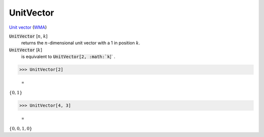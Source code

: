 UnitVector
==========

`Unit vector <https://en.wikipedia.org/wiki/Unit_vector>`_ (`WMA <https://reference.wolfram.com/language/ref/UnitVector.html>`_)


:code:`UnitVector` [:math:`n`, :math:`k`]
    returns the :math:`n`-dimensional unit vector with a 1 in position :math:`k`.

:code:`UnitVector` [:math:`k`]
    is equivalent to :code:`UnitVector[2, :math:`k`]` .





>>> UnitVector[2]

    =
:math:`\left\{0,1\right\}`


>>> UnitVector[4, 3]

    =
:math:`\left\{0,0,1,0\right\}`


